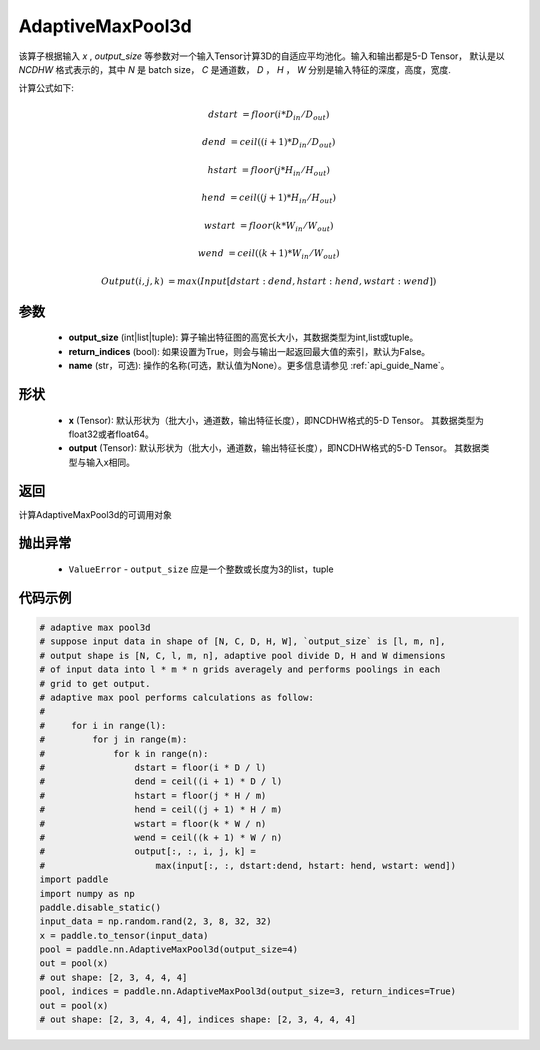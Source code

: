 .. _cn_api_nn_AdaptiveMaxPool3d:


AdaptiveMaxPool3d
-------------------------------

.. py:function:: paddle.nn.AdaptiveMaxPool3d(output_size, return_indices=False, name=None)

该算子根据输入 `x` , `output_size` 等参数对一个输入Tensor计算3D的自适应平均池化。输入和输出都是5-D Tensor，
默认是以 `NCDHW` 格式表示的，其中 `N` 是 batch size， `C` 是通道数， `D` ， `H` ， `W` 分别是输入特征的深度，高度，宽度.

计算公式如下:

..  math::

    dstart &= floor(i * D_{in} / D_{out})
    
    dend &= ceil((i + 1) * D_{in} / D_{out})
    
    hstart &= floor(j * H_{in} / H_{out})
    
    hend &= ceil((j + 1) * H_{in} / H_{out})
    
    wstart &= floor(k * W_{in} / W_{out})
    
    wend &= ceil((k + 1) * W_{in} / W_{out})
    
    Output(i ,j, k) &= max(Input[dstart:dend, hstart:hend, wstart:wend])

参数
:::::::::
    - **output_size** (int|list|tuple): 算子输出特征图的高宽长大小，其数据类型为int,list或tuple。
    - **return_indices** (bool): 如果设置为True，则会与输出一起返回最大值的索引，默认为False。
    - **name** (str，可选): 操作的名称(可选，默认值为None）。更多信息请参见 :ref:`api_guide_Name`。

形状
:::::::::
    - **x** (Tensor): 默认形状为（批大小，通道数，输出特征长度），即NCDHW格式的5-D Tensor。 其数据类型为float32或者float64。
    - **output** (Tensor): 默认形状为（批大小，通道数，输出特征长度），即NCDHW格式的5-D Tensor。 其数据类型与输入x相同。

返回
:::::::::
计算AdaptiveMaxPool3d的可调用对象

抛出异常
:::::::::
    - ``ValueError`` - ``output_size`` 应是一个整数或长度为3的list，tuple

代码示例
:::::::::

.. code-block:: python

        # adaptive max pool3d
        # suppose input data in shape of [N, C, D, H, W], `output_size` is [l, m, n],
        # output shape is [N, C, l, m, n], adaptive pool divide D, H and W dimensions
        # of input data into l * m * n grids averagely and performs poolings in each
        # grid to get output.
        # adaptive max pool performs calculations as follow:
        #
        #     for i in range(l):
        #         for j in range(m):
        #             for k in range(n):
        #                 dstart = floor(i * D / l)
        #                 dend = ceil((i + 1) * D / l)
        #                 hstart = floor(j * H / m)
        #                 hend = ceil((j + 1) * H / m)
        #                 wstart = floor(k * W / n)
        #                 wend = ceil((k + 1) * W / n)
        #                 output[:, :, i, j, k] =
        #                     max(input[:, :, dstart:dend, hstart: hend, wstart: wend])
        import paddle
        import numpy as np
        paddle.disable_static()
        input_data = np.random.rand(2, 3, 8, 32, 32)
        x = paddle.to_tensor(input_data)
        pool = paddle.nn.AdaptiveMaxPool3d(output_size=4)
        out = pool(x)
        # out shape: [2, 3, 4, 4, 4]
        pool, indices = paddle.nn.AdaptiveMaxPool3d(output_size=3, return_indices=True)
        out = pool(x)
        # out shape: [2, 3, 4, 4, 4], indices shape: [2, 3, 4, 4, 4]
